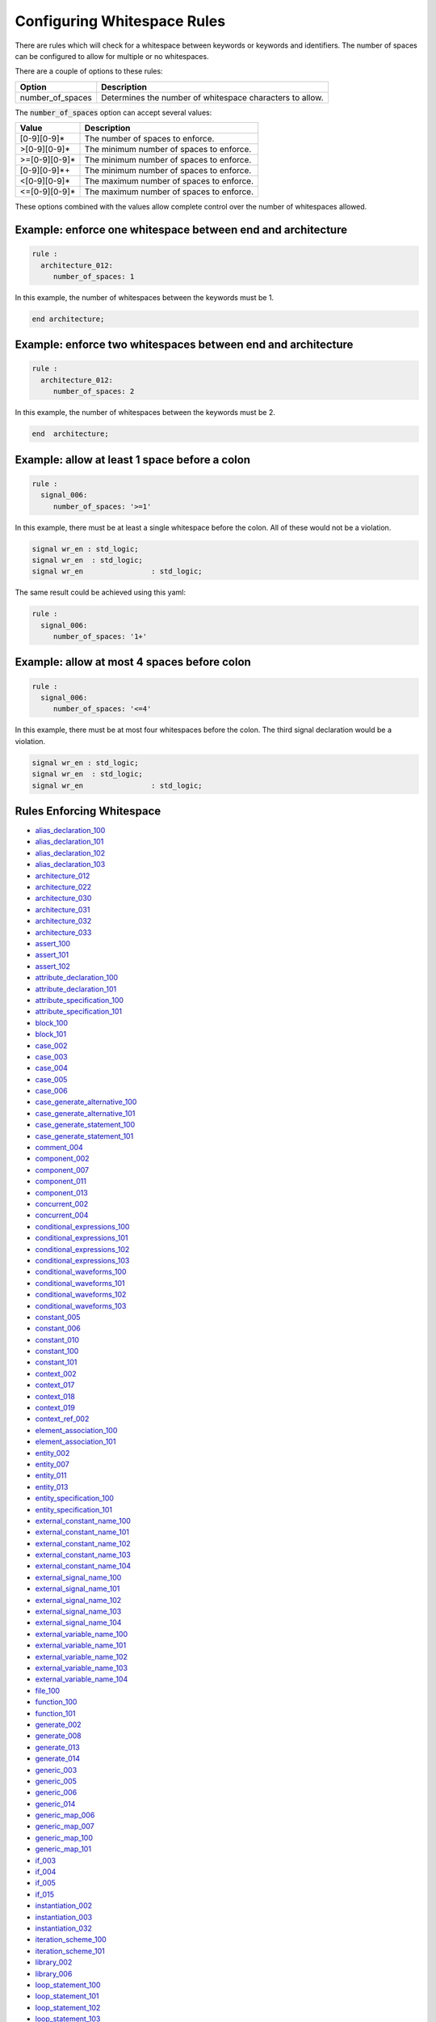 .. _configuring-whitespace-rules:

Configuring Whitespace Rules
----------------------------

There are rules which will check for a whitespace between keywords or keywords and identifiers.
The number of spaces can be configured to allow for multiple or no whitespaces.

There are a couple of options to these rules:

+--------------------------+----------------------------------------------------------+
| Option                   | Description                                              |
+==========================+==========================================================+
| number_of_spaces         | Determines the number of whitespace characters to allow. |
+--------------------------+----------------------------------------------------------+

The :code:`number_of_spaces` option can accept several values:

+-----------------------+----------------------------------------------------------+
| Value                 | Description                                              |
+=======================+==========================================================+
| [0-9][0-9]*           | The number of spaces to enforce.                         |
+-----------------------+----------------------------------------------------------+
| >[0-9][0-9]*          | The minimum number of spaces to enforce.                 |
+-----------------------+----------------------------------------------------------+
| >=[0-9][0-9]*         | The minimum number of spaces to enforce.                 |
+-----------------------+----------------------------------------------------------+
| [0-9][0-9]*+          | The minimum number of spaces to enforce.                 |
+-----------------------+----------------------------------------------------------+
| <[0-9][0-9]*          | The maximum number of spaces to enforce.                 |
+-----------------------+----------------------------------------------------------+
| <=[0-9][0-9]*         | The maximum number of spaces to enforce.                 |
+-----------------------+----------------------------------------------------------+

These options combined with the values allow complete control over the number of whitespaces allowed.

Example:  enforce one whitespace between end and architecture
##############################################################

.. code-block:: yaml

   rule :
     architecture_012:
        number_of_spaces: 1

In this example, the number of whitespaces between the keywords must be 1.

.. code-Block:: vhdl

   end architecture;

Example:  enforce two whitespaces between end and architecture
##############################################################

.. code-block:: yaml

   rule :
     architecture_012:
        number_of_spaces: 2

In this example, the number of whitespaces between the keywords must be 2.

.. code-Block:: vhdl

   end  architecture;


Example:  allow at least 1 space before a colon
###############################################

.. code-block:: yaml

   rule :
     signal_006:
        number_of_spaces: '>=1'

In this example, there must be at least a single whitespace before the colon.
All of these would not be a violation.

.. code-Block:: vhdl

   signal wr_en : std_logic;
   signal wr_en  : std_logic;
   signal wr_en                : std_logic;

The same result could be achieved using this yaml:

.. code-block:: yaml

   rule :
     signal_006:
        number_of_spaces: '1+'

Example:  allow at most 4 spaces before colon
#############################################
.. code-block:: yaml

   rule :
     signal_006:
        number_of_spaces: '<=4'

In this example, there must be at most four whitespaces before the colon.
The third signal declaration would be a violation.

.. code-Block:: vhdl

   signal wr_en : std_logic;
   signal wr_en  : std_logic;
   signal wr_en                : std_logic;


Rules Enforcing Whitespace
##########################

* `alias_declaration_100 <alias_declaration_rules.html#alias-declaration-100>`_
* `alias_declaration_101 <alias_declaration_rules.html#alias-declaration-101>`_
* `alias_declaration_102 <alias_declaration_rules.html#alias-declaration-102>`_
* `alias_declaration_103 <alias_declaration_rules.html#alias-declaration-103>`_
* `architecture_012 <architecture_rules.html#architecture-012>`_
* `architecture_022 <architecture_rules.html#architecture-022>`_
* `architecture_030 <architecture_rules.html#architecture-030>`_
* `architecture_031 <architecture_rules.html#architecture-031>`_
* `architecture_032 <architecture_rules.html#architecture-032>`_
* `architecture_033 <architecture_rules.html#architecture-033>`_
* `assert_100 <assert_rules.html#assert-100>`_
* `assert_101 <assert_rules.html#assert-101>`_
* `assert_102 <assert_rules.html#assert-102>`_
* `attribute_declaration_100 <attribute_declaration_rules.html#attribute-declaration-100>`_
* `attribute_declaration_101 <attribute_declaration_rules.html#attribute-declaration-101>`_
* `attribute_specification_100 <attribute_specification_rules.html#attribute-specification-100>`_
* `attribute_specification_101 <attribute_specification_rules.html#attribute-specification-101>`_
* `block_100 <block_rules.html#block-100>`_
* `block_101 <block_rules.html#block-101>`_
* `case_002 <case_rules.html#case-002>`_
* `case_003 <case_rules.html#case-003>`_
* `case_004 <case_rules.html#case-004>`_
* `case_005 <case_rules.html#case-005>`_
* `case_006 <case_rules.html#case-006>`_
* `case_generate_alternative_100 <case_generate_alternative_rules.html#case-generate-alternative-100>`_
* `case_generate_alternative_101 <case_generate_alternative_rules.html#case-generate-alternative-101>`_
* `case_generate_statement_100 <case_generate_statement_rules.html#case-generate-statement-100>`_
* `case_generate_statement_101 <case_generate_statement_rules.html#case-generate-statement-101>`_
* `comment_004 <comment_rules.html#comment-004>`_
* `component_002 <component_rules.html#component-002>`_
* `component_007 <component_rules.html#component-007>`_
* `component_011 <component_rules.html#component-011>`_
* `component_013 <component_rules.html#component-013>`_
* `concurrent_002 <concurrent_rules.html#concurrent-002>`_
* `concurrent_004 <concurrent_rules.html#concurrent-004>`_
* `conditional_expressions_100 <conditional_expressions_rules.html#conditional-expressions-100>`_
* `conditional_expressions_101 <conditional_expressions_rules.html#conditional-expressions-101>`_
* `conditional_expressions_102 <conditional_expressions_rules.html#conditional-expressions-102>`_
* `conditional_expressions_103 <conditional_expressions_rules.html#conditional-expressions-103>`_
* `conditional_waveforms_100 <conditional_waveforms_rules.html#conditional-waveforms-100>`_
* `conditional_waveforms_101 <conditional_waveforms_rules.html#conditional-waveforms-101>`_
* `conditional_waveforms_102 <conditional_waveforms_rules.html#conditional-waveforms-102>`_
* `conditional_waveforms_103 <conditional_waveforms_rules.html#conditional-waveforms-103>`_
* `constant_005 <constant_rules.html#constant-005>`_
* `constant_006 <constant_rules.html#constant-006>`_
* `constant_010 <constant_rules.html#constant-010>`_
* `constant_100 <constant_rules.html#constant-100>`_
* `constant_101 <constant_rules.html#constant-101>`_
* `context_002 <context_rules.html#context-002>`_
* `context_017 <context_rules.html#context-017>`_
* `context_018 <context_rules.html#context-018>`_
* `context_019 <context_rules.html#context-019>`_
* `context_ref_002 <context_ref.html#context-ref-002>`_
* `element_association_100 <element_association_rules.html#element-association-100>`_
* `element_association_101 <element_association_rules.html#element-association-101>`_
* `entity_002 <entity_rules.html#entity-002>`_
* `entity_007 <entity_rules.html#entity-007>`_
* `entity_011 <entity_rules.html#entity-011>`_
* `entity_013 <entity_rules.html#entity-013>`_
* `entity_specification_100 <entity_specification_rules.html#entity-specification-100>`_
* `entity_specification_101 <entity_specification_rules.html#entity-specification-101>`_
* `external_constant_name_100 <external_constant_name_rules.html#external-constant-name-100>`_
* `external_constant_name_101 <external_constant_name_rules.html#external-constant-name-101>`_
* `external_constant_name_102 <external_constant_name_rules.html#external-constant-name-102>`_
* `external_constant_name_103 <external_constant_name_rules.html#external-constant-name-103>`_
* `external_constant_name_104 <external_constant_name_rules.html#external-constant-name-104>`_
* `external_signal_name_100 <external_signal_name_rules.html#external-signal-name-100>`_
* `external_signal_name_101 <external_signal_name_rules.html#external-signal-name-101>`_
* `external_signal_name_102 <external_signal_name_rules.html#external-signal-name-102>`_
* `external_signal_name_103 <external_signal_name_rules.html#external-signal-name-103>`_
* `external_signal_name_104 <external_signal_name_rules.html#external-signal-name-104>`_
* `external_variable_name_100 <external_variable_name_rules.html#external-variable-name-100>`_
* `external_variable_name_101 <external_variable_name_rules.html#external-variable-name-101>`_
* `external_variable_name_102 <external_variable_name_rules.html#external-variable-name-102>`_
* `external_variable_name_103 <external_variable_name_rules.html#external-variable-name-103>`_
* `external_variable_name_104 <external_variable_name_rules.html#external-variable-name-104>`_
* `file_100 <file_rules.html#file-100>`_
* `function_100 <function_rules.html#function-100>`_
* `function_101 <function_rules.html#function-101>`_
* `generate_002 <generate_rules.html#generate-002>`_
* `generate_008 <generate_rules.html#generate-008>`_
* `generate_013 <generate_rules.html#generate-013>`_
* `generate_014 <generate_rules.html#generate-014>`_
* `generic_003 <generic_rules.html#generic-003>`_
* `generic_005 <generic_rules.html#generic-005>`_
* `generic_006 <generic_rules.html#generic-006>`_
* `generic_014 <generic_rules.html#generic-014>`_
* `generic_map_006 <generic_map_rules.html#generic-map-006>`_
* `generic_map_007 <generic_map_rules.html#generic-map-007>`_
* `generic_map_100 <generic_map_rules.html#generic-map-100>`_
* `generic_map_101 <generic_map_rules.html#generic-map-101>`_
* `if_003 <if_rules.html#if-003>`_
* `if_004 <if_rules.html#if-004>`_
* `if_005 <if_rules.html#if-005>`_
* `if_015 <if_rules.html#if-015>`_
* `instantiation_002 <instantiation_rules.html#instantiation-002>`_
* `instantiation_003 <instantiation_rules.html#instantiation-003>`_
* `instantiation_032 <instantiation_rules.html#instantiation-032>`_
* `iteration_scheme_100 <iteration_scheme_rules.html#iteration-scheme-100>`_
* `iteration_scheme_101 <iteration_scheme_rules.html#iteration-scheme-101>`_
* `library_002 <library_rules.html#library-002>`_
* `library_006 <library_rules.html#library-006>`_
* `loop_statement_100 <loop_statement_rules.html#loop-statement-100>`_
* `loop_statement_101 <loop_statement_rules.html#loop-statement-101>`_
* `loop_statement_102 <loop_statement_rules.html#loop-statement-102>`_
* `loop_statement_103 <loop_statement_rules.html#loop-statement-103>`_
* `loop_statement_104 <loop_statement_rules.html#loop-statement-104>`_
* `package_002 <package_rules.html#package-002>`_
* `package_009 <package_rules.html#package-009>`_
* `package_body_100 <package_body_rules.html#package-body-100>`_
* `package_body_101 <package_body_rules.html#package-body-101>`_
* `package_instantiation_100 <package_instantiation_rules.html#package-instantiation-100>`_
* `package_instantiation_101 <package_instantiation_rules.html#package-instantiation-101>`_
* `package_instantiation_102 <package_instantiation_rules.html#package-instantiation-102>`_
* `package_instantiation_103 <package_instantiation_rules.html#package-instantiation-103>`_
* `port_003 <port_rules.html#port-003>`_
* `port_020 <port_rules.html#port-020>`_
* `port_100 <port_rules.html#port-100>`_
* `port_101 <port_rules.html#port-101>`_
* `port_map_006 <port_map_rules.html#port-map-006>`_
* `port_map_007 <port_map_rules.html#port-map-007>`_
* `port_map_100 <port_map_rules.html#port-map-100>`_
* `port_map_101 <port_map_rules.html#port-map-101>`_
* `procedure_100 <procedure_rules.html#procedure-100>`_
* `procedure_101 <procedure_rules.html#procedure-101>`_
* `procedure_call_100 <procedure_call_rules.html#procedure-call-100>`_
* `procedure_call_101 <procedure_call_rules.html#procedure-call-101>`_
* `process_002 <process_rules.html#process-002>`_
* `process_007 <process_rules.html#process-007>`_
* `process_014 <process_rules.html#process-014>`_
* `process_024 <process_rules.html#process-024>`_
* `process_025 <process_rules.html#process-025>`_
* `record_type_definition_100 <record_type_definition_rules.html#record-type-definition-100>`_
* `record_type_definition_101 <record_type_definition_rules.html#record-type-definition-101>`_
* `report_statement_100 <report_statement_rules.html#report-statement-100>`_
* `report_statement_101 <report_statement_rules.html#report-statement-101>`_
* `selected_assignment_100 <selected_assignment_rules.html#selected-assignment-100>`_
* `selected_assignment_101 <selected_assignment_rules.html#selected-assignment-101>`_
* `selected_assignment_102 <selected_assignment_rules.html#selected-assignment-102>`_
* `selected_assignment_103 <selected_assignment_rules.html#selected-assignment-103>`_
* `selected_assignment_104 <selected_assignment_rules.html#selected-assignment-104>`_
* `selected_assignment_105 <selected_assignment_rules.html#selected-assignment-105>`_
* `selected_assignment_106 <selected_assignment_rules.html#selected-assignment-106>`_
* `selected_assignment_107 <selected_assignment_rules.html#selected-assignment-107>`_
* `sequential_002 <sequential_rules.html#sequential-002>`_
* `sequential_003 <sequential_rules.html#sequential-003>`_
* `signal_005 <signal_rules.html#signal-005>`_
* `signal_006 <signal_rules.html#signal-006>`_
* `signal_100 <signal_rules.html#signal-100>`_
* `signal_101 <signal_rules.html#signal-101>`_
* `signal_102 <signal_rules.html#signal-102>`_
* `subprogram_instantiation_100 <subprogram_instantiation_rules.html#subprogram-instantiation-100>`_
* `subprogram_instantiation_101 <subprogram_instantiation_rules.html#subprogram-instantiation-101>`_
* `subprogram_instantiation_102 <subprogram_instantiation_rules.html#subprogram-instantiation-102>`_
* `subprogram_instantiation_103 <subprogram_instantiation_rules.html#subprogram-instantiation-103>`_
* `subprogram_instantiation_104 <subprogram_instantiation_rules.html#subprogram-instantiation-104>`_
* `subtype_100 <subtype_rules.html#subtype-100>`_
* `subtype_101 <subtype_rules.html#subtype-101>`_
* `subtype_102 <subtype_rules.html#subtype-102>`_
* `type_006 <type_rules.html#type-006>`_
* `type_007 <type_rules.html#type-007>`_
* `type_100 <type_rules.html#type-100>`_
* `variable_005 <variable_rules.html#variable-005>`_
* `variable_006 <variable_rules.html#variable-006>`_
* `variable_100 <variable_rules.html#variable-100>`_
* `variable_101 <variable_rules.html#variable-101>`_
* `variable_102 <variable_rules.html#variable-102>`_
* `variable_103 <variable_rules.html#variable-103>`_
* `variable_assignment_002 <variable_assignment_rules.html#variable-assignment-002>`_
* `variable_assignment_003 <variable_assignment_rules.html#variable-assignment-003>`_
* `whitespace_007 <whitespace_rules.html#whitespace-007>`_

